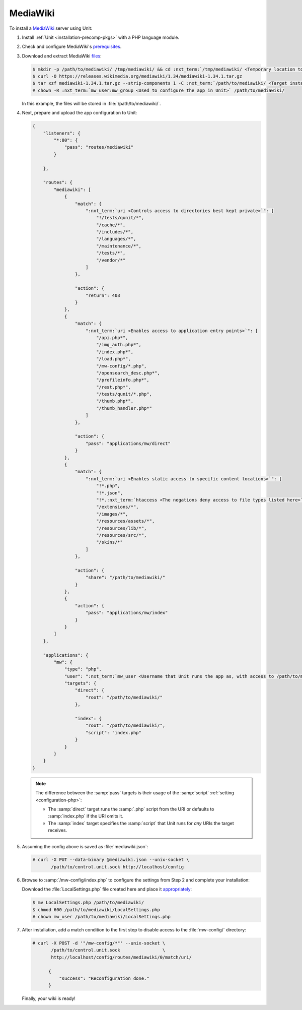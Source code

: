 #########
MediaWiki
#########

To install a `MediaWiki <https://www.mediawiki.org/>`_ server using Unit:

#. Install :ref:`Unit <installation-precomp-pkgs>` with a PHP language module.

#. Check and configure MediaWiki's `prerequisites
   <https://www.mediawiki.org/wiki/Manual:Installation_requirements>`_.

#. Download and extract MediaWiki `files
   <https://www.mediawiki.org/wiki/Download>`_:

   .. code-block:: console

      $ mkdir -p /path/to/mediawiki/ /tmp/mediawiki/ && cd :nxt_term:`/tmp/mediawiki/ <Temporary location to download files to>`
      $ curl -O https://releases.wikimedia.org/mediawiki/1.34/mediawiki-1.34.1.tar.gz
      $ tar xzf mediawiki-1.34.1.tar.gz --strip-components 1 -C :nxt_term:`/path/to/mediawiki/ <Target installation location>`
      # chown -R :nxt_term:`mw_user:mw_group <Used to configure the app in Unit>` /path/to/mediawiki/

   In this example, the files will be stored in :file:`/path/to/mediawiki/`.

#. Next, prepare and upload the app configuration to Unit:

   .. code-block:: json

      {
          "listeners": {
              "*:80": {
                  "pass": "routes/mediawiki"
              }

          },

          "routes": {
              "mediawiki": [
                  {
                      "match": {
                          ":nxt_term:`uri <Controls access to directories best kept private>`": [
                              "!/tests/qunit/*",
                              "/cache/*",
                              "/includes/*",
                              "/languages/*",
                              "/maintenance/*",
                              "/tests/*",
                              "/vendor/*"
                          ]
                      },

                      "action": {
                          "return": 403
                      }
                  },
                  {
                      "match": {
                          ":nxt_term:`uri <Enables access to application entry points>`": [
                              "/api.php*",
                              "/img_auth.php*",
                              "/index.php*",
                              "/load.php*",
                              "/mw-config/*.php",
                              "/opensearch_desc.php*",
                              "/profileinfo.php*",
                              "/rest.php*",
                              "/tests/qunit/*.php",
                              "/thumb.php*",
                              "/thumb_handler.php*"
                          ]
                      },

                      "action": {
                          "pass": "applications/mw/direct"
                      }
                  },
                  {
                      "match": {
                          ":nxt_term:`uri <Enables static access to specific content locations>`": [
                              "!*.php",
                              "!*.json",
                              "!*.:nxt_term:`htaccess <The negations deny access to file types listed here>`",
                              "/extensions/*",
                              "/images/*",
                              "/resources/assets/*",
                              "/resources/lib/*",
                              "/resources/src/*",
                              "/skins/*"
                          ]
                      },

                      "action": {
                          "share": "/path/to/mediawiki/"
                      }
                  },
                  {
                      "action": {
                          "pass": "applications/mw/index"
                      }
                  }
              ]
          },

          "applications": {
              "mw": {
                  "type": "php",
                  "user": ":nxt_term:`mw_user <Username that Unit runs the app as, with access to /path/to/mediawiki/>`",
                  "targets": {
                      "direct": {
                          "root": "/path/to/mediawiki/"
                      },

                      "index": {
                          "root": "/path/to/mediawiki/",
                          "script": "index.php"
                      }
                  }
              }
          }
      }

   .. note::

      The difference between the :samp:`pass` targets is their usage of the
      :samp:`script` :ref:`setting <configuration-php>`:

      - The :samp:`direct` target runs the :samp:`.php` script from the URI or
        defaults to :samp:`index.php` if the URI omits it.
      - The :samp:`index` target specifies the :samp:`script` that Unit runs
        for *any* URIs the target receives.

#. Assuming the config above is saved as :file:`mediawiki.json`:

   .. code-block:: console

      # curl -X PUT --data-binary @mediawiki.json --unix-socket \
             /path/to/control.unit.sock http://localhost/config

#. Browse to :samp:`/mw-config/index.php` to configure the settings from Step 2
   and complete your installation:

   .. image:: ../images/mw_install.png
      :width: 100%
      :alt: MediaWiki on Unit

   Download the :file:`LocalSettings.php` file created here and place it
   `appropriately <https://www.mediawiki.org/wiki/Manual:Config_script>`_:

   .. code-block:: console

      $ mv LocalSettings.php /path/to/mediawiki/
      $ chmod 600 /path/to/mediawiki/LocalSettings.php
      # chown mw_user /path/to/mediawiki/LocalSettings.php


#. After installation, add a match condition to the first step to disable
   access to the :file:`mw-config/` directory:

   .. code-block:: console

      # curl -X POST -d '"/mw-config/*"' --unix-socket \
             /path/to/control.unit.sock                \
             http://localhost/config/routes/mediawiki/0/match/uri/

            {
                "success": "Reconfiguration done."
            }

   Finally, your wiki is ready!

   .. image:: ../images/mw_ready.png
      :width: 100%
      :alt: MediaWiki on Unit
